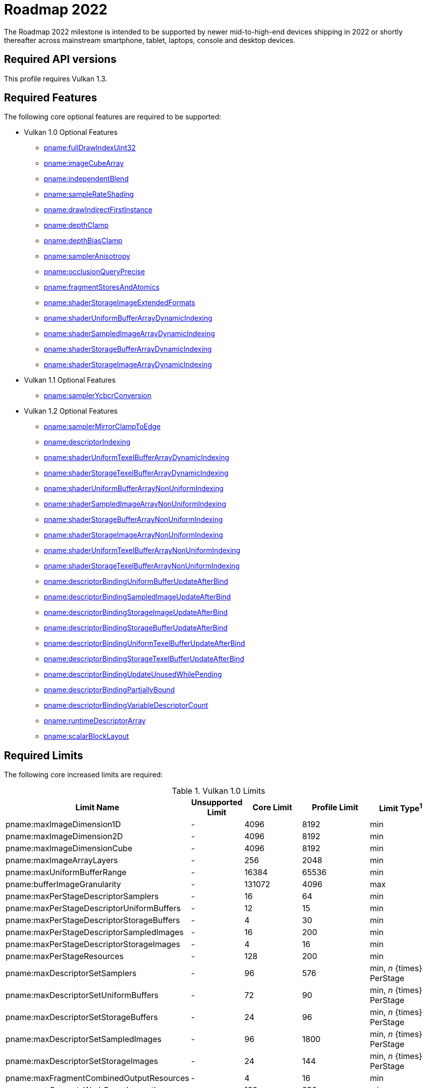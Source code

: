 // Copyright 2021 The Khronos Group, Inc.
//
// SPDX-License-Identifier: CC-BY-4.0

[[roadmap-2022]]
= Roadmap 2022

The Roadmap 2022 milestone is intended to be supported by newer mid-to-high-end devices shipping in 2022 or shortly thereafter across mainstream smartphone, tablet, laptops, console and desktop devices.

== Required API versions

This profile requires Vulkan 1.3.

== Required Features

The following core optional features are required to be supported:

* Vulkan 1.0 Optional Features
** <<features-fullDrawIndexUint32,pname:fullDrawIndexUint32>>
** <<features-imageCubeArray,pname:imageCubeArray>>
** <<features-independentBlend,pname:independentBlend>>
** <<features-sampleRateShading,pname:sampleRateShading>>
** <<features-drawIndirectFirstInstance,pname:drawIndirectFirstInstance>>
** <<features-depthClamp,pname:depthClamp>>
** <<features-depthBiasClamp,pname:depthBiasClamp>>
** <<features-samplerAnisotropy,pname:samplerAnisotropy>>
** <<features-occlusionQueryPrecise,pname:occlusionQueryPrecise>>
** <<features-fragmentStoresAndAtomics,pname:fragmentStoresAndAtomics>>
** <<features-shaderStorageImageExtendedFormats,pname:shaderStorageImageExtendedFormats>>
** <<features-shaderUniformBufferArrayDynamicIndexing,pname:shaderUniformBufferArrayDynamicIndexing>>
** <<features-shaderSampledImageArrayDynamicIndexing,pname:shaderSampledImageArrayDynamicIndexing>>
** <<features-shaderStorageBufferArrayDynamicIndexing,pname:shaderStorageBufferArrayDynamicIndexing>>
** <<features-shaderStorageImageArrayDynamicIndexing,pname:shaderStorageImageArrayDynamicIndexing>>
* Vulkan 1.1 Optional Features
** <<features-samplerYcbcrConversion,pname:samplerYcbcrConversion>>
* Vulkan 1.2 Optional Features
** <<features-samplerMirrorClampToEdge,pname:samplerMirrorClampToEdge>>
** <<features-descriptorIndexing,pname:descriptorIndexing>>
** <<features-shaderUniformTexelBufferArrayDynamicIndexing,pname:shaderUniformTexelBufferArrayDynamicIndexing>>
** <<features-shaderStorageTexelBufferArrayDynamicIndexing,pname:shaderStorageTexelBufferArrayDynamicIndexing>>
** <<features-shaderUniformBufferArrayNonUniformIndexing,pname:shaderUniformBufferArrayNonUniformIndexing>>
** <<features-shaderSampledImageArrayNonUniformIndexing,pname:shaderSampledImageArrayNonUniformIndexing>>
** <<features-shaderStorageBufferArrayNonUniformIndexing,pname:shaderStorageBufferArrayNonUniformIndexing>>
** <<features-shaderStorageImageArrayNonUniformIndexing,pname:shaderStorageImageArrayNonUniformIndexing>>
** <<features-shaderUniformTexelBufferArrayNonUniformIndexing,pname:shaderUniformTexelBufferArrayNonUniformIndexing>>
** <<features-shaderStorageTexelBufferArrayNonUniformIndexing,pname:shaderStorageTexelBufferArrayNonUniformIndexing>>
** <<features-descriptorBindingUniformBufferUpdateAfterBind,pname:descriptorBindingUniformBufferUpdateAfterBind>>
** <<features-descriptorBindingSampledImageUpdateAfterBind,pname:descriptorBindingSampledImageUpdateAfterBind>>
** <<features-descriptorBindingStorageImageUpdateAfterBind,pname:descriptorBindingStorageImageUpdateAfterBind>>
** <<features-descriptorBindingStorageBufferUpdateAfterBind,pname:descriptorBindingStorageBufferUpdateAfterBind>>
** <<features-descriptorBindingUniformTexelBufferUpdateAfterBind,pname:descriptorBindingUniformTexelBufferUpdateAfterBind>>
** <<features-descriptorBindingStorageTexelBufferUpdateAfterBind,pname:descriptorBindingStorageTexelBufferUpdateAfterBind>>
** <<features-descriptorBindingUpdateUnusedWhilePending,pname:descriptorBindingUpdateUnusedWhilePending>>
** <<features-descriptorBindingPartiallyBound,pname:descriptorBindingPartiallyBound>>
** <<features-descriptorBindingVariableDescriptorCount,pname:descriptorBindingVariableDescriptorCount>>
** <<features-runtimeDescriptorArray,pname:runtimeDescriptorArray>>
** <<features-scalarBlockLayout,pname:scalarBlockLayout>>

== Required Limits

The following core increased limits are required:

.Vulkan 1.0 Limits
[width="100%",cols="<35,<9,<14,<14,<11",options="header"]
|====
| Limit Name | Unsupported Limit | Core Limit | Profile Limit | Limit Type^1^
| pname:maxImageDimension1D                  | - | 4096    | 8192    | min
| pname:maxImageDimension2D                  | - | 4096    | 8192    | min
| pname:maxImageDimensionCube                | - | 4096    | 8192    | min
| pname:maxImageArrayLayers                  | - | 256     | 2048    | min
| pname:maxUniformBufferRange                | - | 16384   | 65536   | min
| pname:bufferImageGranularity               | - | 131072  | 4096    | max
| pname:maxPerStageDescriptorSamplers        | - | 16      | 64      | min
| pname:maxPerStageDescriptorUniformBuffers  | - | 12      | 15      | min
| pname:maxPerStageDescriptorStorageBuffers  | - | 4       | 30      | min
| pname:maxPerStageDescriptorSampledImages   | - | 16      | 200     | min
| pname:maxPerStageDescriptorStorageImages   | - | 4       | 16      | min
| pname:maxPerStageResources                 | - | 128     | 200     | min
| pname:maxDescriptorSetSamplers             | - | 96      | 576     | min, _n_ {times} PerStage
| pname:maxDescriptorSetUniformBuffers       | - | 72      | 90      | min, _n_ {times} PerStage
| pname:maxDescriptorSetStorageBuffers       | - | 24      | 96      | min, _n_ {times} PerStage
| pname:maxDescriptorSetSampledImages        | - | 96      | 1800    | min, _n_ {times} PerStage
| pname:maxDescriptorSetStorageImages        | - | 24      | 144     | min, _n_ {times} PerStage
| pname:maxFragmentCombinedOutputResources   | - | 4       | 16      | min
| pname:maxComputeWorkGroupInvocations       | - | 128     | 256     | min
| pname:maxComputeWorkGroupSize              | - | (128,128,64) | (256,256,64) | min
| pname:subTexelPrecisionBits                | - | 4       | 8       | min
| pname:mipmapPrecisionBits                  | - | 4       | 6       | min
| pname:maxSamplerLodBias                    | - | 2       | 14      | min
| pname:pointSizeGranularity                 | 0.0 | 1.0   | 0.125   | max, fixed point increment
| pname:lineWidthGranularity                 | 0.0 | 1.0   | 0.5     | max, fixed point increment
| pname:standardSampleLocations              | - | -       | ename:VK_TRUE | implementation-dependent
| pname:maxColorAttachments                  | - | 4       | 7       | min
|====

.Vulkan 1.1 Limits
[width="100%",cols="<35,<9,<14,<14,<11",options="header"]
|====
| Limit Name | Unsupported Limit | Core Limit | Profile Limit | Limit Type^1^
| pname:subgroupSize                         | - | 1/4     | 4       | implementation-dependent
| pname:subgroupSupportedStages              | - | ename:VK_SHADER_STAGE_COMPUTE_BIT
                                                 | ename:VK_SHADER_STAGE_COMPUTE_BIT +
                                                   ename:VK_SHADER_STAGE_FRAGMENT_BIT
                                                 | implementation-dependent
| pname:subgroupSupportedOperations          | - | ename:VK_SUBGROUP_FEATURE_BASIC_BIT
                                                 | ename:VK_SUBGROUP_FEATURE_BASIC_BIT +
                                                   ename:VK_SUBGROUP_FEATURE_VOTE_BIT +
                                                   ename:VK_SUBGROUP_FEATURE_ARITHMETIC_BIT +
                                                   ename:VK_SUBGROUP_FEATURE_BALLOT_BIT +
                                                   ename:VK_SUBGROUP_FEATURE_SHUFFLE_BIT +
                                                   ename:VK_SUBGROUP_FEATURE_SHUFFLE_RELATIVE_BIT +
                                                   ename:VK_SUBGROUP_FEATURE_QUAD_BIT
                                                 | implementation-dependent
|====

.Vulkan 1.2 Limits
[width="100%",cols="<35,<9,<14,<14,<11",options="header"]
|====
| Limit Name | Unsupported Limit | Core Limit | Profile Limit | Limit Type^1^
| pname:shaderSignedZeroInfNanPreserveFloat16 | - | -     | ename:VK_TRUE       | implementation-dependent
| pname:shaderSignedZeroInfNanPreserveFloat32 | - | -     | ename:VK_TRUE       | implementation-dependent
| pname:maxPerStageDescriptorUpdateAfterBindInputAttachments | 0 | 4     | 7    | min
|====

.Vulkan 1.3 Limits
[width="100%",cols="<35,<9,<14,<14,<11",options="header"]
|====
| Limit Name | Unsupported Limit | Core Limit | Profile Limit | Limit Type^1^
| pname:maxSubgroupSize | - | -     | 4       | min
|====

== Required extensions

The following extensions are required:

apiext:VK_KHR_global_priority

